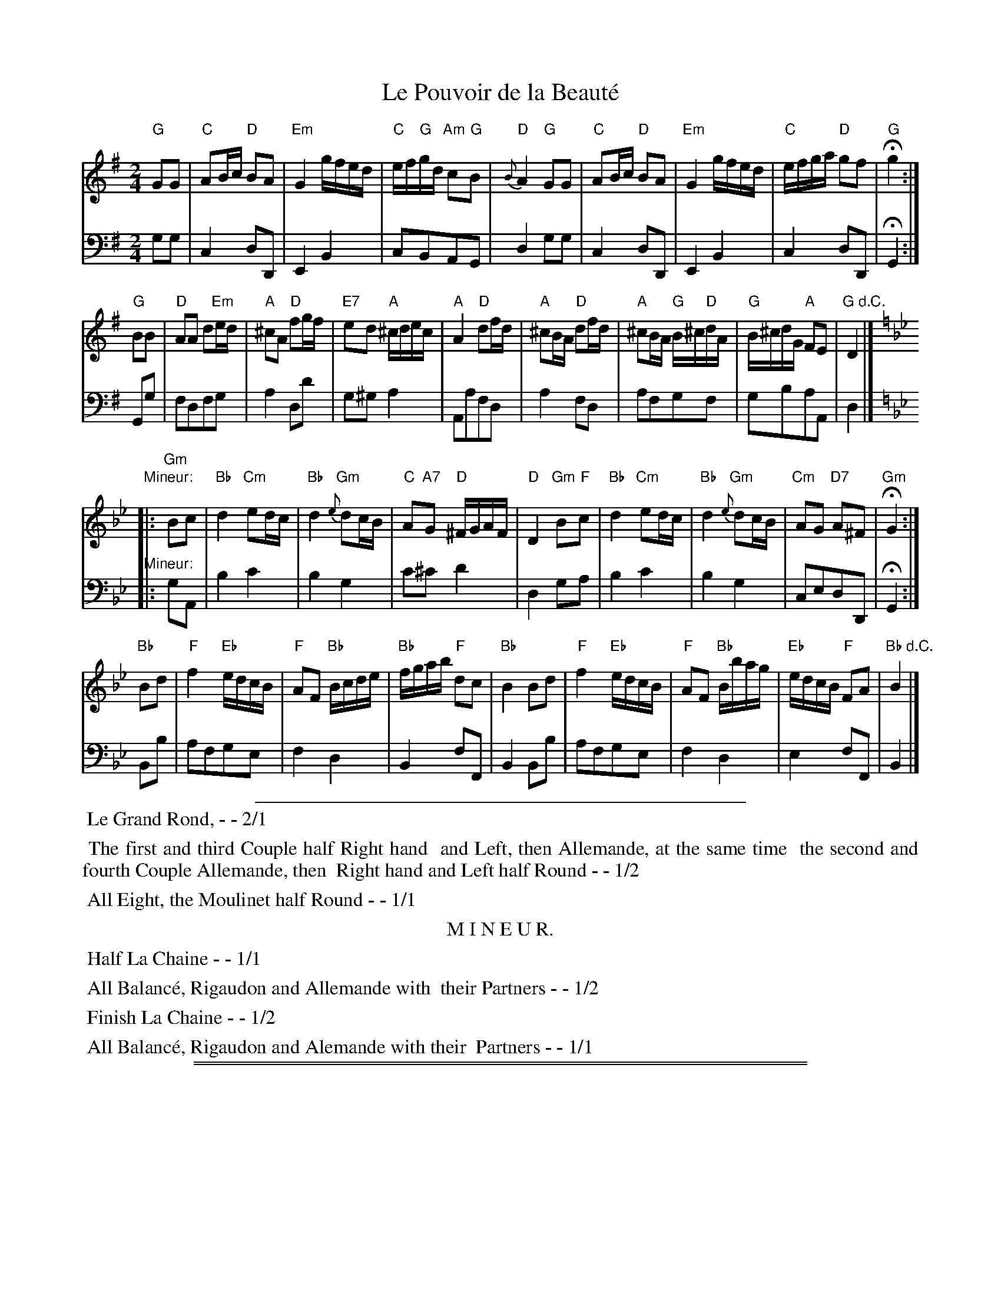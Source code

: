 
X: 17
T: Le Pouvoir de la Beaut\'e
N: The book has a handwritten accent-grave over the final 'e', but that's bogus French.
R: march
Z: 2014 John Chambers <jc:trillian.mit.edu>
B: Giovanni Andrea Gallini  "A New Collection of Forty-Four Cotillions" c.1755 #17
M: 2/4
%V: 1 clef=treble middle=B
%V: 2 clef=bass   middle=d
L: 1/16
K: G
% - - - - - - - - - - - - - - - - - - - - - - - - - - - - -
% Voice 1 staff breaks arranged to fit a wider page:
V: 1
"G"G2G2 |\
"C"A2Bc "D"B2A2 | "Em"G4 gfed | "C"ef"G"gd "Am"c2"G"B2 | "D"{B}A4 "G"G2G2 |\
"C"A2Bc "D"B2A2 | "Em"G4 gfed | "C"efga "D"g2f2 | "G"Hg4 :|
"G"B2B2 |\
"D"A2A2 d2"Em"ed | "A"^c2A2 "D"f2gf | "E7"e2d2 "A"^cdec | "A"A4 "D"d2fd |\
"A"^c2BA "D"d2fd | "A"^c2BA "G"B^c"D"dA | "G"B^cdG "A"F2E2 | "G d.C."D4 |]
K: Gm
"Mineur:"|: \
"Gm"B2c2 |\
"Bb"d4 "Cm"e2dc | "Bb"d4 "Gm"{e}d2cB | "C"A2"A7"G2 "D"^FGAF | "D"D4 "Gm"B2"F"c2 |\
"Bb"d4 "Cm"e2dc | "Bb"d4 "Gm"{e}d2cB | "Cm"A2G2 "D7"A2^F2 | "Gm"HG4 :|
"Bb"B2d2 |\
"F"f4 "Eb"edcB | "F"A2F2 "Bb"Bcde | "Bb"fgab "F"d2c2 | "Bb"B4B2d2 | "F"f4 "Eb"edcB |\
"F"A2F2 "Bb"Bbag | "Eb"edcB "F"F2A2 | "Bb d.C."B4 |]
% - - - - - - - - - - - - - - - - - - - - - - - - - - - - -
% Voice 2 preserves the original staff layout:
V: 2 clef=bass   middle=d
g2g2 |\
c4d2D2 | E4B4 | c2B2A2G2 | d4g2g2 | c4d2D2 |
E4B4 | c4d2D2 | HG4 :| G2g2 | f2d2f2g2 | a4d2d'2 | g2^g2a4 |
A2a2f2d2 | a4f2d2 | a2f2g2f2 | g2b2a2A2 | d4 |]
K: Gm
"Mineur:"|: g2A2 |\
b4c'4 | b4g4 | c'2^c'2d'4 | d4g2a2 | b4c'4 |
b4g4 | c2e2d2D2 | HG4 :| B2b2 | a2f2g2e2 | f4d4 | B4f2F2 |
B4B2b2 | a2f2g2e2 | f4d4 | e4f2F2 | B4 |]
% - - - - - - - - - - Dance description - - - - - - - - - -
%%sep 1 1 400
% %center La Pouvoire de la Beaut\`e
%%begintext align
%%    Le Grand Rond, - - 2/1
%%endtext
%%begintext align
%%   The first and third Couple half Right hand
%% and Left, then Allemande, at the same time
%% the second and fourth Couple Allemande, then
%% Right hand and Left half Round - - 1/2
%%endtext
%%begintext align
%%   All Eight, the Moulinet half Round - - 1/1
%%endtext
%%center M I N E U R.
%%begintext align
%%   Half La Chaine - - 1/1
%%endtext
%%begintext align
%%   All Balanc\'e, Rigaudon and Allemande with
%% their Partners - - 1/2
%%endtext
%%begintext align
%%   Finish La Chaine - - 1/2
%%endtext
%%begintext align
%%   All Balanc\'e, Rigaudon and Alemande with their
%% Partners - - 1/1
%%endtext
% %sep 1 1 400

%%sep 1 0 500
%%sep 1 0 500


X: 1
T: Le Pouvoir de la Beaut\'e   (A/Am)
N: The book has a handwritten accent-grave over the final 'e', but that's bogus French.
R: march
Z: 2014 John Chambers <jc:trillian.mit.edu>
B: Giovanni Andrea Gallini  "A New Collection of Forty-Four Cotillions" c.1755 #17
M: 2/4
%V: 1 clef=treble middle=B
%V: 2 clef=bass   middle=d
L: 1/16
K: A
% - - - - - - - - - - - - - - - - - - - - - - - - - - - - -
% Voice 1 staff breaks arranged to fit a wider page:
V: 1
"A"A2A2 |\
"D"B2cd "E"c2B2 | "F#m"A4 agfe | "D"fg"A"ae "Bm"d2"A"c2 | "E"{c}B4 "A"A2A2 |\
"D"B2cd "E"c2B2 | "F#m"A4 agfe | "D"fgab "E"a2g2 | "A"Ha4 :|
"A"c2c2 |\
"E"B2B2 e2"F#m"fe | "B"^d2B2 "E"g2ag | "F7"f2e2 "B"^defd | "B"B4 "E"e2ge |\
"B"^d2cB "E"e2ge | "B"^d2cB "A"c^d"E"eB | "A"c^deA "B"G2F2 | "E"E4"_d.C."y|]
P: Mineur
K: Am
|:\
"Am"c2d2 |\
"C"e4 "Dm"f2ed | "C"e4 "Am"{f}e2dc | "D"B2"B7"A2 "E"^GABG | "E"E4 "Am"c2"G"d2 |\
"C"e4 "Dm"f2ed | "C"e4 "Am"{f}e2dc | "Dm"B2A2 "E7"B2^G2 | "Am"HA4 :|
"C"c2e2 |\
"G"g4 "F"fedc | "G"B2G2 "C"cdef | "C"gabc' "G"e2d2 | "C"c4c2e2 | "G"g4 "F"fedc |\
"G"B2G2 "C"cc'ba | "F"fedc "G"G2B2 | "C"c4"_d.C."y|]
% - - - - - - - - - - - - - - - - - - - - - - - - - - - - -
